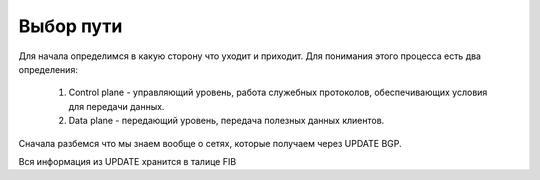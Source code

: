 Выбор пути
~~~~~~~~~~

Для начала определимся в какую сторону что уходит и приходит. Для понимания этого процесса есть два определения:

  1. Control plane -  управляющий уровень, работа служебных протоколов, обеспечивающих условия для передачи данных.
  2. Data plane - передающий уровень, передача полезных данных клиентов.

.. image:: ../img/bgp/CPDP.gif
       :width: 100 %
       :align: center

Сначала разбемся что мы знаем вообще о сетях, которые получаем через UPDATE BGP.

Вся информация из UPDATE хранится в талице FIB

